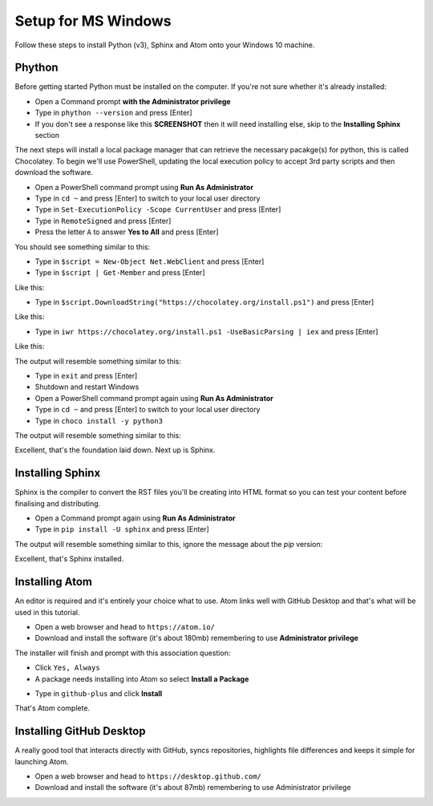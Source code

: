 Setup for MS Windows
====================

Follow these steps to install Python (v3), Sphinx and Atom onto your Windows 10 machine.


Phython
+++++++
Before getting started Python must be installed on the computer. If you're not sure whether it's already installed:

- Open a Command prompt **with the Administrator privilege**

- Type in ``phython --version`` and press [Enter]

- If you don't see a response like this **SCREENSHOT** then it will need installing else, skip to the **Installing Sphinx** section

The next steps will install a local package manager that can retrieve the necessary pacakge(s) for python, this is called Chocolatey. To begin we'll use PowerShell, updating the local execution policy to accept 3rd party scripts and then download the software.


- Open a PowerShell command prompt using **Run As Administrator**

- Type in ``cd ~`` and press [Enter] to switch to your local user directory

- Type in ``Set-ExecutionPolicy -Scope CurrentUser`` and press [Enter]

- Type in ``RemoteSigned`` and press [Enter]

- Press the letter ``A`` to answer **Yes to All** and press [Enter]

You should see something similar to this:

.. image:: /images/win-python-01.png
  :width: 600

- Type in ``$script = New-Object Net.WebClient`` and press [Enter]

- Type in ``$script | Get-Member`` and press [Enter]

Like this:

.. image:: /images/win-python-02.png
  :width: 600

- Type in ``$script.DownloadString("https://chocolatey.org/install.ps1")`` and press [Enter]

Like this:

.. image:: /images/win-python-03.png
  :width: 600

- Type in ``iwr https://chocolatey.org/install.ps1 -UseBasicParsing | iex`` and press [Enter]

Like this:

.. image:: /images/win-python-04.png
  :width: 600

The output will resemble something similar to this:

.. image:: /images/win-python-05.png
  :width: 600

- Type in ``exit`` and press [Enter]

- Shutdown and restart Windows

- Open a PowerShell command prompt again using **Run As Administrator**

- Type in ``cd ~`` and press [Enter] to switch to your local user directory

- Type in ``choco install -y python3``

The output will resemble something similar to this:

.. image:: /images/win-python-06.png
  :width: 600


Excellent, that's the foundation laid down. Next up is Sphinx.

Installing Sphinx
+++++++++++++++++
Sphinx is the compiler to convert the RST files you'll be creating into HTML format so you can test your content before finalising and distributing.

- Open a Command prompt again using **Run As Administrator**

- Type in ``pip install -U sphinx`` and press [Enter]

The output will resemble something similar to this, ignore the message about the *pip* version:

.. image:: /images/win-sphinx-01.png
  :width: 600


Excellent, that's Sphinx installed.

Installing Atom
+++++++++++++++
An editor is required and it's entirely your choice what to use. Atom links well with GitHub Desktop and that's what will be used in this tutorial.

- Open a web browser and head to ``https://atom.io/``

- Download and install the software (it's about 180mb) remembering to use **Administrator privilege**

.. image:: /images/win-atom-01.png
  :width: 300

The installer will finish and prompt with this association question:

.. image:: /images/win-atom-02.png
  :width: 300

- Click ``Yes, Always``

- A package needs installing into Atom so select **Install a Package**

.. image:: /images/win-atom-03.png
  :width: 300

- Type in ``github-plus`` and click **Install**

.. image:: /images/win-atom-04.png
  :width: 300

That's Atom complete.


Installing GitHub Desktop
+++++++++++++++++++++++++
A really good tool that interacts directly with GitHub, syncs repositories, highlights file differences and keeps it simple for launching Atom.

- Open a web browser and head to ``https://desktop.github.com/``

- Download and install the software (it's about 87mb) remembering to use Administrator privilege
